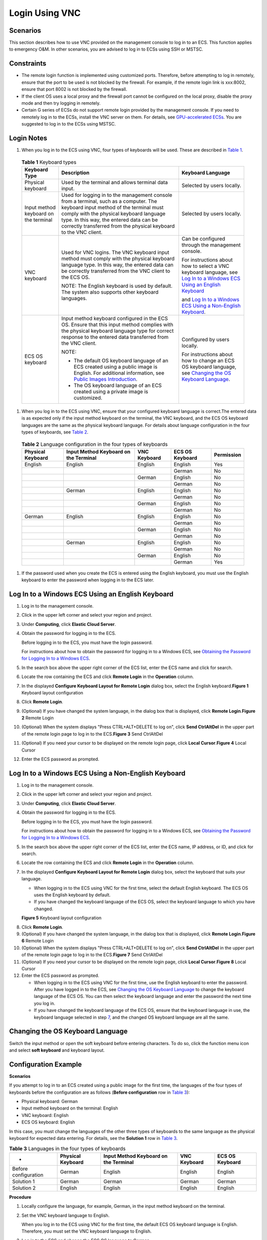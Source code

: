 Login Using VNC
===============

Scenarios
---------

This section describes how to use VNC provided on the management console to log in to an ECS. This function applies to emergency O&M. In other scenarios, you are advised to log in to ECSs using SSH or MSTSC.

Constraints
-----------

-  The remote login function is implemented using customized ports. Therefore, before attempting to log in remotely, ensure that the port to be used is not blocked by the firewall. For example, if the remote login link is xxx:8002, ensure that port 8002 is not blocked by the firewall.
-  If the client OS uses a local proxy and the firewall port cannot be configured on the local proxy, disable the proxy mode and then try logging in remotely.
-  Certain G series of ECSs do not support remote login provided by the management console. If you need to remotely log in to the ECSs, install the VNC server on them. For details, see `GPU-accelerated ECSs <en-us_topic_0097289624.html>`__. You are suggested to log in to the ECSs using MSTSC.

Login Notes
-----------

#. When you log in to the ECS using VNC, four types of keyboards will be used. These are described in `Table 1 <#EN-US_TOPIC_0027268511__en-us_topic_0039525621_table10692372181721>`__.


.. _EN-US_TOPIC_0027268511__en-us_topic_0039525621_table10692372181721:

   .. table:: **Table 1** Keyboard types

      +---------------------------------------+--------------------------------------------------------------------------+---------------------------------------------------------------+
      | Keyboard Type                         | Description                                                              | Keyboard Language                                             |
      +=======================================+==========================================================================+===============================================================+
      | Physical keyboard                     | Used by the terminal and allows                                          | Selected by users locally.                                    |
      |                                       | terminal data input.                                                     |                                                               |
      +---------------------------------------+--------------------------------------------------------------------------+---------------------------------------------------------------+
      | Input method keyboard on the terminal | Used for logging in to the management                                    | Selected by users locally.                                    |
      |                                       | console from a terminal, such as a                                       |                                                               |
      |                                       | computer. The keyboard input method                                      |                                                               |
      |                                       | of the terminal must comply with the                                     |                                                               |
      |                                       | physical keyboard language type. In                                      |                                                               |
      |                                       | this way, the entered data can be                                        |                                                               |
      |                                       | correctly transferred from the                                           |                                                               |
      |                                       | physical keyboard to the VNC client.                                     |                                                               |
      +---------------------------------------+--------------------------------------------------------------------------+---------------------------------------------------------------+
      | VNC keyboard                          | Used for VNC logins. The VNC keyboard                                    | Can be configured through the                                 |
      |                                       | input method must comply with the                                        | management console.                                           |
      |                                       | physical keyboard language type. In                                      |                                                               |
      |                                       | this way, the entered data can be                                        | For instructions about how to select                          |
      |                                       | correctly transferred from the VNC                                       | a VNC keyboard language, see `Log In                          |
      |                                       | client to the ECS OS.                                                    | to a Windows ECS Using an English                             |
      |                                       |                                                                          | Keyboard <#EN-US_TOPIC_0027268511__section46750509111459>`__  |
      |                                       | NOTE:                                                                    |                                                               |
      |                                       | The English keyboard is used by                                          | and `Log In to a Windows ECS Using a                          |
      |                                       | default. The system also supports                                        | Non-English                                                   |
      |                                       | other keyboard languages.                                                | Keyboard <#EN-US_TOPIC_0027268511__section5982347111459>`__.  |
      +---------------------------------------+--------------------------------------------------------------------------+---------------------------------------------------------------+
      | ECS OS keyboard                       | Input method keyboard configured in                                      | Configured by users locally.                                  |
      |                                       | the ECS OS. Ensure that this input                                       |                                                               |
      |                                       | method complies with the physical                                        | For instructions about how to change                          |
      |                                       | keyboard language type for correct                                       | an ECS OS keyboard language, see                              |
      |                                       | response to the entered data                                             | `Changing the OS Keyboard                                     |
      |                                       | transferred from the VNC client.                                         | Language <#EN-US_TOPIC_0027268511__section66962382111459>`__. |
      |                                       |                                                                          |                                                               |
      |                                       | NOTE:                                                                    |                                                               |
      |                                       |                                                                          |                                                               |
      |                                       | - The default OS keyboard language of an ECS created using a public      |                                                               |
      |                                       |   image is English. For additional information, see `Public Images       |                                                               |
      |                                       |   Introduction <https://docs.otc.t-systems.com/en-us/ims/index.html>`__. |                                                               |
      |                                       |                                                                          |                                                               |
      |                                       | - The OS keyboard language of an ECS created using a private image is    |                                                               |
      |                                       |   customized.                                                            |                                                               |
      +---------------------------------------+--------------------------------------------------------------------------+---------------------------------------------------------------+

#. When you log in to the ECS using VNC, ensure that your configured keyboard language is correct.The entered data is as expected only if the input method keyboard on the terminal, the VNC keyboard, and the ECS OS keyboard languages are the same as the physical keyboard language. For details about language configuration in the four types of keyboards, see `Table 2 <#EN-US_TOPIC_0027268511__en-us_topic_0039525621_table31240733181814>`__.


.. _EN-US_TOPIC_0027268511__en-us_topic_0039525621_table31240733181814:

   .. table:: **Table 2** Language configuration in the four types of keyboards

      ================= ===================================== ============ =============== ==========
      Physical Keyboard Input Method Keyboard on the Terminal VNC Keyboard ECS OS Keyboard Permission
      ================= ===================================== ============ =============== ==========
      English           English                               English      English         Yes
      \                                                                    German          No
      \                                                       German       English         No
      \                                                                    German          No
      \                 German                                English      English         No
      \                                                                    German          No
      \                                                       German       English         No
      \                                                                    German          No
      German            English                               English      English         No
      \                                                                    German          No
      \                                                       German       English         No
      \                                                                    German          No
      \                 German                                English      English         No
      \                                                                    German          No
      \                                                       German       English         No
      \                                                                    German          Yes
      ================= ===================================== ============ =============== ==========

#. If the password used when you create the ECS is entered using the English keyboard, you must use the English keyboard to enter the password when logging in to the ECS later.

Log In to a Windows ECS Using an English Keyboard
-------------------------------------------------

#. Log in to the management console.

#. Click |image1| in the upper left corner and select your region and project.

#. Under **Computing**, click **Elastic Cloud Server**.

#. Obtain the password for logging in to the ECS.

   Before logging in to the ECS, you must have the login password.

   For instructions about how to obtain the password for logging in to a Windows ECS, see `Obtaining the Password for Logging In to a Windows ECS <en-us_topic_0031107266.html>`__.

#. In the search box above the upper right corner of the ECS list, enter the ECS name and click |image2| for search.

#. Locate the row containing the ECS and click **Remote Login** in the **Operation** column.

#. In the displayed **Configure Keyboard Layout for Remote Login** dialog box, select the English keyboard.\ **Figure 1** Keyboard layout configuration
   |image3|

#. Click **Remote Login**.

#. (Optional) If you have changed the system language, in the dialog box that is displayed, click **Remote Login**.\ **Figure 2** Remote Login
   |image4|

#. (Optional) When the system displays "Press CTRL+ALT+DELETE to log on", click **Send CtrlAltDel** in the upper part of the remote login page to log in to the ECS.\ **Figure 3** Send CtrlAltDel
   |image5|

#. (Optional) If you need your cursor to be displayed on the remote login page, click **Local Cursor**.\ **Figure 4** Local Cursor
   |image6|

#. Enter the ECS password as prompted.

Log In to a Windows ECS Using a Non-English Keyboard
----------------------------------------------------

#. Log in to the management console.

#. Click |image7| in the upper left corner and select your region and project.

#. Under **Computing**, click **Elastic Cloud Server**.

#. Obtain the password for logging in to the ECS.

   Before logging in to the ECS, you must have the login password.

   For instructions about how to obtain the password for logging in to a Windows ECS, see `Obtaining the Password for Logging In to a Windows ECS <en-us_topic_0031107266.html>`__.

#. In the search box above the upper right corner of the ECS list, enter the ECS name, IP address, or ID, and click |image8| for search.

#. Locate the row containing the ECS and click **Remote Login** in the **Operation** column.

#. In the displayed **Configure Keyboard Layout for Remote Login** dialog box, select the keyboard that suits your language.

   -  When logging in to the ECS using VNC for the first time, select the default English keyboard. The ECS OS uses the English keyboard by default.
   -  If you have changed the keyboard language of the ECS OS, select the keyboard language to which you have changed.

   **Figure 5** Keyboard layout configuration
   |image9|

8.  Click **Remote Login**.
9.  (Optional) If you have changed the system language, in the dialog box that is displayed, click **Remote Login**.\ **Figure 6** Remote Login
    |image10|
10. (Optional) When the system displays "Press CTRL+ALT+DELETE to log on", click **Send CtrlAltDel** in the upper part of the remote login page to log in to the ECS.\ **Figure 7** Send CtrlAltDel
    |image11|
11. (Optional) If you need your cursor to be displayed on the remote login page, click **Local Cursor**.\ **Figure 8** Local Cursor
    |image12|
12. Enter the ECS password as prompted.

    -  When logging in to the ECS using VNC for the first time, use the English keyboard to enter the password. After you have logged in to the ECS, see `Changing the OS Keyboard Language <#EN-US_TOPIC_0027268511__section66962382111459>`__ to change the keyboard language of the ECS OS. You can then select the keyboard language and enter the password the next time you log in.
    -  If you have changed the keyboard language of the ECS OS, ensure that the keyboard language in use, the keyboard language selected in step `7 <#EN-US_TOPIC_0027268511__li17715715111459>`__, and the changed OS keyboard language are all the same.

Changing the OS Keyboard Language
---------------------------------

Switch the input method or open the soft keyboard before entering characters. To do so, click the function menu icon and select **soft keyboard** and keyboard layout.

Configuration Example
---------------------

**Scenarios**

If you attempt to log in to an ECS created using a public image for the first time, the languages of the four types of keyboards before the configuration are as follows (**Before configuration** row in `Table 3 <#EN-US_TOPIC_0027268511__en-us_topic_0039525621_table18256759113132>`__):

-  Physical keyboard: German
-  Input method keyboard on the terminal: English
-  VNC keyboard: English
-  ECS OS keyboard: English

In this case, you must change the languages of the other three types of keyboards to the same language as the physical keyboard for expected data entering. For details, see the **Solution 1** row in `Table 3 <#EN-US_TOPIC_0027268511__en-us_topic_0039525621_table18256759113132>`__.



.. _EN-US_TOPIC_0027268511__en-us_topic_0039525621_table18256759113132:

.. table:: **Table 3** Languages in the four types of keyboards

   ==================== ================= ===================================== ============ ===============
   -                    Physical Keyboard Input Method Keyboard on the Terminal VNC Keyboard ECS OS Keyboard
   ==================== ================= ===================================== ============ ===============
   Before configuration German            English                               English      English
   Solution 1           German            German                                German       German
   Solution 2           English           English                               English      English
   ==================== ================= ===================================== ============ ===============

**Procedure**

#. Locally configure the language, for example, German, in the input method keyboard on the terminal.

#. Set the VNC keyboard language to English.\ |image13|

   When you log in to the ECS using VNC for the first time, the default ECS OS keyboard language is English. Therefore, you must set the VNC keyboard language to English.

#. Log in to the ECS and change the ECS OS language to German.

   For details, see `Changing the OS Keyboard Language <en-us_topic_0027268511.html#EN-US_TOPIC_0027268511__section66962382111459>`__.

#. Change the VNC keyboard language to German.

   For details, see `Log In to a Windows ECS Using a Non-English Keyboard <#EN-US_TOPIC_0027268511__section5982347111459>`__.

To set the languages on the four types of keyboards to all be the same, repeat steps `1 <#EN-US_TOPIC_0027268511__en-us_topic_0039525621_li55865773114331>`__ to `4 <#EN-US_TOPIC_0027268511__en-us_topic_0039525621_li62706781115148>`__.

|image14|

During the configuration, if English characters cannot be entered using the current physical keyboard, use the English soft keyboard to modify the configuration described in the **Solution 2** row of `Table 3 <#EN-US_TOPIC_0027268511__en-us_topic_0039525621_table18256759113132>`__. In such a case, you only need to use the English soft keyboard to enter characters.

-  To enable the Windows English soft keyboard, choose **Start** > **Run**, enter **osk**, and press **Enter**.
-  The method of enabling the Linux English soft keyboard varies depending on the OS version and is not described in this document.

Helpful Links
-------------

For FAQs about VNC-based ECS logins, see the following links:

-  `What Browser Version Is Required to Remotely Log In to an ECS? <en-us_topic_0035233718.html>`__
-  `What Should I Do If I Cannot Use the German Keyboard to Enter Characters When I Log In to a Linux ECS Using VNC? <en-us_topic_0030932496.html>`__
-  `Why Cannot I Use the MAC Keyboard to Enter Lowercase Characters When I Log In to an ECS Using VNC? <en-us_topic_0047624368.html>`__
-  `What Should I Do If the Page Does not Respond After I Log In to an ECS Using VNC and Do Not Perform Any Operation for a Long Period of Time? <en-us_topic_0030932497.html>`__
-  `What Should I Do If I Cannot View Data After Logging In to an ECS Using VNC? <en-us_topic_0030932499.html>`__
-  `Why Are Characters Entered Through VNC Still Incorrect After the Keyboard Language Is Switched? <en-us_topic_0030932500.html>`__
-  `Why Does a Blank Screen Appear While the System Displays a Message Indicating Successful Authentication After I Attempted to Log In to an ECS Using VNC? <en-us_topic_0032850906.html>`__


.. |image1| image:: /_static/images/en-us_image_0210779229.png

.. |image2| image:: /_static/images/en-us_image_0030874266.png

.. |image3| image:: /_static/images/en-us_image_0030874270.png
   :class: imgResize

.. |image4| image:: /_static/images/en-us_image_0030874271.png
   :class: imgResize

.. |image5| image:: /_static/images/en-us_image_0042322120.png

.. |image6| image:: /_static/images/en-us_image_0036068239.png
   :class: imgResize

.. |image7| image:: /_static/images/en-us_image_0210779229.png

.. |image8| image:: /_static/images/en-us_image_0030874275.png

.. |image9| image:: /_static/images/en-us_image_0030874270.png
   :class: imgResize

.. |image10| image:: /_static/images/en-us_image_0030874271.png
   :class: imgResize

.. |image11| image:: /_static/images/en-us_image_0042322120.png

.. |image12| image:: /_static/images/en-us_image_0036068239.png
   :class: imgResize

.. |image13| image:: /_static/images/note_3.0-en-us.png
.. |image14| image:: /_static/images/note_3.0-en-us.png
